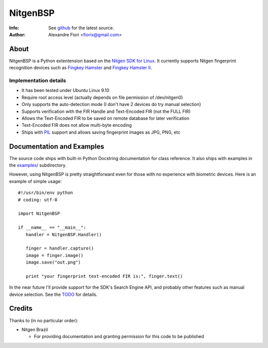 =========
NitgenBSP
=========
:Info: See `github <http://github.com/fiorix/nitgen-bsp>`_ for the latest source.
:Author: Alexandre Fiori <fiorix@gmail.com>

About
=====

NitgenBSP is a Python extentension based on the `Nitgen SDK for Linux <http://www.nitgen.com/eng/product/enbsp_sdk.html>`_. It currently supports Nitgen fingerprint recognition devices such as `Fingkey Hamster <http://www.nitgen.com/eng/product/finkey.html>`_ and `Fingkey Hamster II <http://www.nitgen.com/eng/product/finkey2.html>`_.

Implementation details
----------------------

- It has been tested under Ubuntu Linux 9.10
- Require root access level (actually depends on file permission of /dev/nitgen0)
- Only supports the auto-detection mode (I don't have 2 devices do try manual selection)
- Supports verification with the FIR Handle and Text-Encoded FIR (not the FULL FIR)
- Allows the Text-Encoded FIR to be saved on remote database for later verification
- Text-Encoded FIR does not allow multi-byte encoding
- Ships with `PIL <http://www.pythonware.com/products/pil/>`_ support and allows saving fingerprint images as JPG, PNG, etc

Documentation and Examples
==========================

The source code ships with built-in Python Docstring documentation for class reference. It also ships with examples in the `examples/ <http://github.com/fiorix/nitgen-bsp/tree/master/examples/>`_ subdirectory.

However, using NitgenBSP is pretty straightforward even for those with no experience with biometric devices.
Here is an example of simple usage::

 #!/usr/bin/env python
 # coding: utf-8
 
 import NitgenBSP

 if __name__ == "__main__":
    handler = NitgenBSP.Handler()

    finger = handler.capture()
    image = finger.image()
    image.save("out.png")

    print "your fingerprint text-encoded FIR is:", finger.text()

In the near future I'll provide support for the SDK's Search Engine API, and probably other features such as manual device selection. See the `TODO <http://github.com/fiorix/nitgen-bsp/tree/master/TODO>`_ for details.

Credits
=======
Thanks to (in no particular order):

- Nitgen Brazil
  
  - For providing documentation and granting permission for this code to be published
